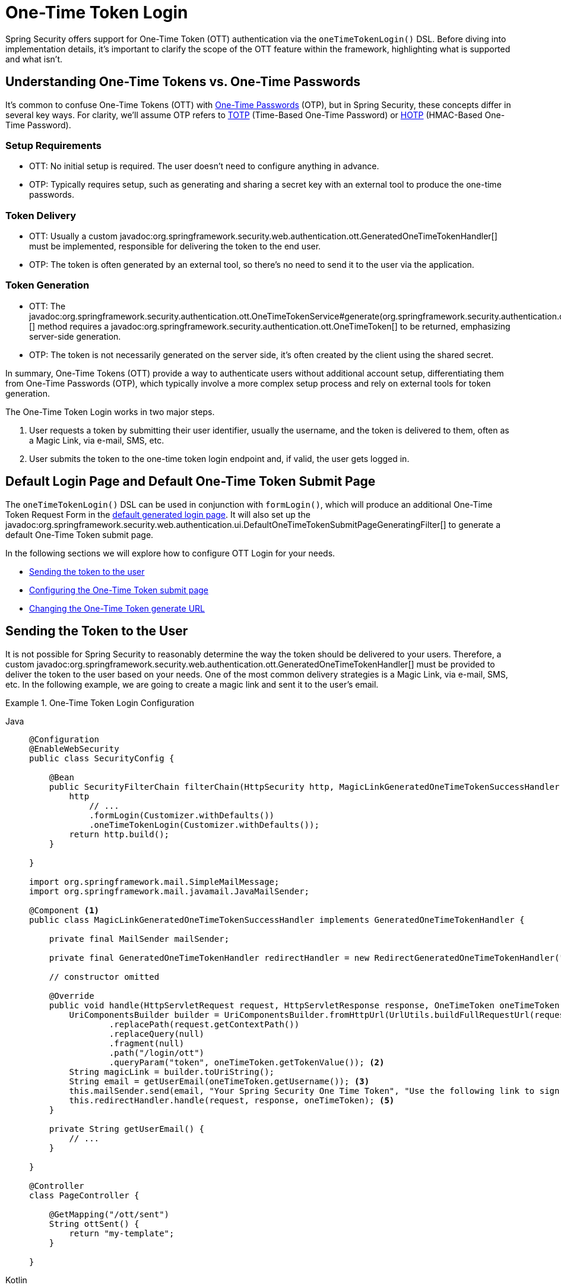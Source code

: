 [[one-time-token-login]]
= One-Time Token Login

Spring Security offers support for One-Time Token (OTT) authentication via the `oneTimeTokenLogin()` DSL.
Before diving into implementation details, it's important to clarify the scope of the OTT feature within the framework, highlighting what is supported and what isn't.

== Understanding One-Time Tokens vs. One-Time Passwords

It's common to confuse One-Time Tokens (OTT) with https://en.wikipedia.org/wiki/One-time_password[One-Time Passwords] (OTP), but in Spring Security, these concepts differ in several key ways.
For clarity, we'll assume OTP refers to https://en.wikipedia.org/wiki/Time-based_one-time_password[TOTP] (Time-Based One-Time Password) or https://en.wikipedia.org/wiki/HMAC-based_one-time_password[HOTP] (HMAC-Based One-Time Password).

=== Setup Requirements

- OTT: No initial setup is required. The user doesn't need to configure anything in advance.
- OTP: Typically requires setup, such as generating and sharing a secret key with an external tool to produce the one-time passwords.

=== Token Delivery

- OTT: Usually a custom javadoc:org.springframework.security.web.authentication.ott.GeneratedOneTimeTokenHandler[] must be implemented, responsible for delivering the token to the end user.
- OTP: The token is often generated by an external tool, so there's no need to send it to the user via the application.

=== Token Generation

- OTT: The javadoc:org.springframework.security.authentication.ott.OneTimeTokenService#generate(org.springframework.security.authentication.ott.GenerateOneTimeTokenRequest)[] method requires a javadoc:org.springframework.security.authentication.ott.OneTimeToken[] to be returned, emphasizing server-side generation.
- OTP: The token is not necessarily generated on the server side, it's often created by the client using the shared secret.

In summary, One-Time Tokens (OTT) provide a way to authenticate users without additional account setup, differentiating them from One-Time Passwords (OTP), which typically involve a more complex setup process and rely on external tools for token generation.

The One-Time Token Login works in two major steps.

1. User requests a token by submitting their user identifier, usually the username, and the token is delivered to them, often as a Magic Link, via e-mail, SMS, etc.
2. User submits the token to the one-time token login endpoint and, if valid, the user gets logged in.

[[default-pages]]
== Default Login Page and Default One-Time Token Submit Page

The `oneTimeTokenLogin()` DSL can be used in conjunction with `formLogin()`, which will produce an additional One-Time Token Request Form in the xref:servlet/authentication/passwords/form.adoc[default generated login page].
It will also set up the javadoc:org.springframework.security.web.authentication.ui.DefaultOneTimeTokenSubmitPageGeneratingFilter[] to generate a default One-Time Token submit page.

In the following sections we will explore how to configure OTT Login for your needs.

- <<sending-token-to-user,Sending the token to the user>>
- <<changing-submit-page-url,Configuring the One-Time Token submit page>>
- <<changing-generate-url,Changing the One-Time Token generate URL>>

[[sending-token-to-user]]
== Sending the Token to the User

It is not possible for Spring Security to reasonably determine the way the token should be delivered to your users.
Therefore, a custom javadoc:org.springframework.security.web.authentication.ott.GeneratedOneTimeTokenHandler[] must be provided to deliver the token to the user based on your needs.
One of the most common delivery strategies is a Magic Link, via e-mail, SMS, etc.
In the following example, we are going to create a magic link and sent it to the user's email.

.One-Time Token Login Configuration
[tabs]
======
Java::
+
[source,java,role="primary"]
----
@Configuration
@EnableWebSecurity
public class SecurityConfig {

    @Bean
    public SecurityFilterChain filterChain(HttpSecurity http, MagicLinkGeneratedOneTimeTokenSuccessHandler magicLinkSender) {
        http
            // ...
            .formLogin(Customizer.withDefaults())
            .oneTimeTokenLogin(Customizer.withDefaults());
        return http.build();
    }

}

import org.springframework.mail.SimpleMailMessage;
import org.springframework.mail.javamail.JavaMailSender;

@Component <1>
public class MagicLinkGeneratedOneTimeTokenSuccessHandler implements GeneratedOneTimeTokenHandler {

    private final MailSender mailSender;

    private final GeneratedOneTimeTokenHandler redirectHandler = new RedirectGeneratedOneTimeTokenHandler("/ott/sent");

    // constructor omitted

    @Override
    public void handle(HttpServletRequest request, HttpServletResponse response, OneTimeToken oneTimeToken) throws IOException, ServletException {
        UriComponentsBuilder builder = UriComponentsBuilder.fromHttpUrl(UrlUtils.buildFullRequestUrl(request))
                .replacePath(request.getContextPath())
                .replaceQuery(null)
                .fragment(null)
                .path("/login/ott")
                .queryParam("token", oneTimeToken.getTokenValue()); <2>
        String magicLink = builder.toUriString();
        String email = getUserEmail(oneTimeToken.getUsername()); <3>
        this.mailSender.send(email, "Your Spring Security One Time Token", "Use the following link to sign in into the application: " + magicLink); <4>
        this.redirectHandler.handle(request, response, oneTimeToken); <5>
    }

    private String getUserEmail() {
        // ...
    }

}

@Controller
class PageController {

    @GetMapping("/ott/sent")
    String ottSent() {
        return "my-template";
    }

}

----

Kotlin::
+
[source,kotlin,role="secondary"]
----
@Configuration
@EnableWebSecurity
class SecurityConfig {

        @Bean
        open fun filterChain(
            http: HttpSecurity,
            magicLinkSender: MagicLinkGeneratedOneTimeTokenSuccessHandler?
        ): SecurityFilterChain {
            http{
                formLogin {}
                oneTimeTokenLogin {  }
            }
            return http.build()
        }
}

import org.springframework.mail.SimpleMailMessage;
import org.springframework.mail.javamail.JavaMailSender;

@Component (1)
class MagicLinkGeneratedOneTimeTokenSuccessHandler(
    private val mailSender: MailSender,
    private val redirectHandler: GeneratedOneTimeTokenHandler = RedirectGeneratedOneTimeTokenHandler("/ott/sent")
) : GeneratedOneTimeTokenHandler {

    override fun handle(request: HttpServletRequest, response: HttpServletResponse, oneTimeToken: OneTimeToken) {
        val builder = UriComponentsBuilder.fromHttpUrl(UrlUtils.buildFullRequestUrl(request))
            .replacePath(request.contextPath)
            .replaceQuery(null)
            .fragment(null)
            .path("/login/ott")
            .queryParam("token", oneTimeToken.getTokenValue()) (2)
        val magicLink = builder.toUriString()
        val email = getUserEmail(oneTimeToken.getUsername()) (3)
        this.mailSender.send(email, "Your Spring Security One Time Token", "Use the following link to sign in into the application: $magicLink")(4)
        this.redirectHandler.handle(request, response, oneTimeToken) (5)
    }

    private fun getUserEmail(): String {
        // ...
    }
}

@Controller
class PageController {

    @GetMapping("/ott/sent")
    fun ottSent(): String {
        return "my-template"
    }
}

----
======

<1> Make the `MagicLinkGeneratedOneTimeTokenSuccessHandler` a Spring bean
<2> Create a login processing URL with the `token` as a query param
<3> Retrieve the user's email based on the username
<4> Use the `JavaMailSender` API to send the email to the user with the magic link
<5> Use the `RedirectGeneratedOneTimeTokenHandler` to perform a redirect to your desired URL

The email content will look similar to:

> Use the following link to sign in into the application: \http://localhost:8080/login/ott?token=a830c444-29d8-4d98-9b46-6aba7b22fe5b

The default submit page will detect that the URL has the `token` query param and will automatically fill the form field with the token value.

[[changing-generate-url]]
== Changing the One-Time Token Generate URL

By default, the javadoc:org.springframework.security.web.authentication.ott.GenerateOneTimeTokenFilter[] listens to `POST /ott/generate` requests.
That URL can be changed by using the `generateTokenUrl(String)` DSL method:

.Changing the Generate URL
[tabs]
======
Java::
+
[source,java,role="primary"]
----
@Configuration
@EnableWebSecurity
public class SecurityConfig {

    @Bean
    public SecurityFilterChain filterChain(HttpSecurity http) {
        http
            // ...
            .formLogin(Customizer.withDefaults())
            .oneTimeTokenLogin((ott) -> ott
                .generateTokenUrl("/ott/my-generate-url")
            );
        return http.build();
    }

}

@Component
public class MagicLinkGeneratedOneTimeTokenSuccessHandler implements GeneratedOneTimeTokenHandler {
    // ...
}
----

Kotlin::
+
[source,kotlin,role="secondary"]
----
@Configuration
@EnableWebSecurity
class SecurityConfig {

        @Bean
        open fun filterChain(http: HttpSecurity): SecurityFilterChain {
            http {
                //...
                formLogin { }
                oneTimeTokenLogin {
                    generateTokenUrl = "/ott/my-generate-url"
                }
            }
            return http.build()
        }
}

@Component
class MagicLinkGeneratedOneTimeTokenSuccessHandler : GeneratedOneTimeTokenHandler {
     // ...
}
----
======

[[changing-submit-page-url]]
== Changing the Default Submit Page URL

The default One-Time Token submit page is generated by the javadoc:org.springframework.security.web.authentication.ui.DefaultOneTimeTokenSubmitPageGeneratingFilter[] and listens to `GET /login/ott`.
The URL can also be changed, like so:

.Configuring the Default Submit Page URL
[tabs]
======
Java::
+
[source,java,role="primary"]
----
@Configuration
@EnableWebSecurity
public class SecurityConfig {

    @Bean
    public SecurityFilterChain filterChain(HttpSecurity http) {
        http
            // ...
            .formLogin(Customizer.withDefaults())
            .oneTimeTokenLogin((ott) -> ott
                .submitPageUrl("/ott/submit")
            );
        return http.build();
    }

}

@Component
public class MagicLinkGeneratedOneTimeTokenSuccessHandler implements GeneratedOneTimeTokenSuccessHandler {
    // ...
}
----

Kotlin::
+
[source,kotlin,role="secondary"]
----
@Configuration
@EnableWebSecurity
class SecurityConfig {

        @Bean
        open fun filterChain(http: HttpSecurity): SecurityFilterChain {
            http {
                //...
                formLogin { }
                oneTimeTokenLogin {
                    submitPageUrl = "/ott/submit"
                }
            }
            return http.build()
        }
}

@Component
class MagicLinkGeneratedOneTimeTokenSuccessHandler : GeneratedOneTimeTokenHandler {
     // ...
}
----
======

[[disabling-default-submit-page]]
== Disabling the Default Submit Page

If you want to use your own One-Time Token submit page, you can disable the default page and then provide your own endpoint.

.Disabling the Default Submit Page
[tabs]
======
Java::
+
[source,java,role="primary"]
----
@Configuration
@EnableWebSecurity
public class SecurityConfig {

    @Bean
    public SecurityFilterChain filterChain(HttpSecurity http) {
        http
            .authorizeHttpRequests((authorize) -> authorize
                .requestMatchers("/my-ott-submit").permitAll()
                .anyRequest().authenticated()
            )
            .formLogin(Customizer.withDefaults())
            .oneTimeTokenLogin((ott) -> ott
                .showDefaultSubmitPage(false)
            );
        return http.build();
    }

}

@Controller
public class MyController {

    @GetMapping("/my-ott-submit")
    public String ottSubmitPage() {
        return "my-ott-submit";
    }

}

@Component
public class MagicLinkGeneratedOneTimeTokenSuccessHandler implements GeneratedOneTimeTokenSuccessHandler {
    // ...
}
----

Kotlin::
+
[source,kotlin,role="secondary"]
----
@Configuration
@EnableWebSecurity
class SecurityConfig {

   @Bean
   open fun filterChain(http: HttpSecurity): SecurityFilterChain {
            http {
                authorizeHttpRequests {
                    authorize("/my-ott-submit", authenticated)
                    authorize(anyRequest, authenticated)
                }
                formLogin { }
                oneTimeTokenLogin {
                    showDefaultSubmitPage = false
                }
            }
            return http.build()
    }
}

@Controller
class MyController {

   @GetMapping("/my-ott-submit")
   fun ottSubmitPage(): String {
       return "my-ott-submit"
   }
}

@Component
class MagicLinkGeneratedOneTimeTokenSuccessHandler : GeneratedOneTimeTokenHandler {
     // ...
}
----
======


